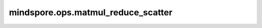 mindspore.ops.matmul_reduce_scatter
===================================

.. py:function:: mindspore.ops.matmul_reduce_scatter(input, x2, group, world_size, *, reduce_op='sum', bias=None,\
                                                     comm_turn=0, trans_input=False, trans_x2=False)

    TP 切分场景下，实现 matmul 和 reducescatter 的融合，融合算子内部实现通信和计算流水并行。

    .. math::
        output = reducescatter(input@x2)

    .. warning::
        这是一个实验性 API，后续可能修改或删除。

    参数：
        - **input** (Tensor) - matmul 的左矩阵，dtype 支持 float16、bfloat16，shape 支持二维，数据格式支持 ND。
        - **x2** (Tensor) - matmul 的右矩阵，dtype 需要和 ``input`` 一致，shape 支持二维，数据格式支持 ND。
        - **group** (str) - 通信组名称，可以由 ``create_group`` 方法创建，或者使用默认组
          ``mindspore.communication.GlobalComm.WORLD_COMM_GROUP`` 。
        - **world_size** (int) - 通信组的总进程数，要求与实际运行的卡数一致，支持 ``2`` 、 ``4`` 、 ``8`` 。

    关键字参数：
        - **reduce_op** (str, 可选) - reduce 操作类型。当前仅支持 ``'sum'`` 。默认值： ``'sum'`` 。
        - **bias** (Tensor, 可选) - 当前仅支持 ``None`` 。默认值： ``None`` 。
        - **comm_turn** (int, 可选) - 表示进程间通信切分粒度。当前仅支持 ``0`` 。默认值： ``0`` 。
        - **trans_input** (bool, 可选) - 表示 ``input`` 是否转置。当前仅支持 ``False`` 。默认值： ``False`` 。
        - **trans_x2** (bool, 可选) - 表示 ``x2`` 是否转置。默认值： ``False`` 。

    返回：
        - **output** (Tensor) - matmul 和 reducescatter 融合计算的结果。

    .. note::
        - 使用该接口时，请确保驱动固件包和 CANN 包都为配套的 8.0.RC2 版本或者配套的更高版本，否则将会引发报错，比如 BUS ERROR 等。
        - ``input`` 的 shape 为 (m, k)， ``x2`` 的 shape 为 (k, n)，要求 k 相等，且 k 的取值范围为 [256, 65535)，要求 m 是 ``world_size`` 的
          整数倍。 ``output`` 的 shape 为 (m * world_size, n)。
        - 一个模型中的通算融合算子仅支持相同通信组。

    异常：
        - **TypeError** - 参数的类型不对。
        - **RuntimeError** - ``input`` 或 ``x2`` 的 dtype 不是 float16 或 bfloat16。
        - **RuntimeError** - ``input`` 和 ``x2`` 的 dtype 不一致。
        - **RuntimeError** - ``input`` 或 ``x2`` 的 shape 不是二维。
        - **RuntimeError** - ``input`` shape 和 ``x2`` shape 的 k 不相等。
        - **RuntimeError** - k 小于 ``256`` 或大于等于 ``65535`` 。
        - **RuntimeError** - ``bias`` 不是 ``None`` 。
        - **RuntimeError** - ``group`` 不存在。
        - **RuntimeError** - ``world_size`` 与实际运行的卡数不一致。
        - **RuntimeError** - ``world_size`` 不等于 ``2`` 、 ``4`` 、 ``8`` 。
        - **RuntimeError** - ``reduce_op`` 不是 ``'sum'`` 。
        - **RuntimeError** - ``trans_input`` 为 ``True`` 。

    样例：

    .. note::
        .. include:: mindspore.ops.comm_note.rst

        该样例需要在 2 卡环境下运行。

